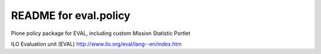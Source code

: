 README for eval.policy
==========================================

Plone policy package for EVAL, including custom Mission Statistic
Portlet

ILO Evaluation unit (EVAL)
http://www.ilo.org/eval/lang--en/index.htm
